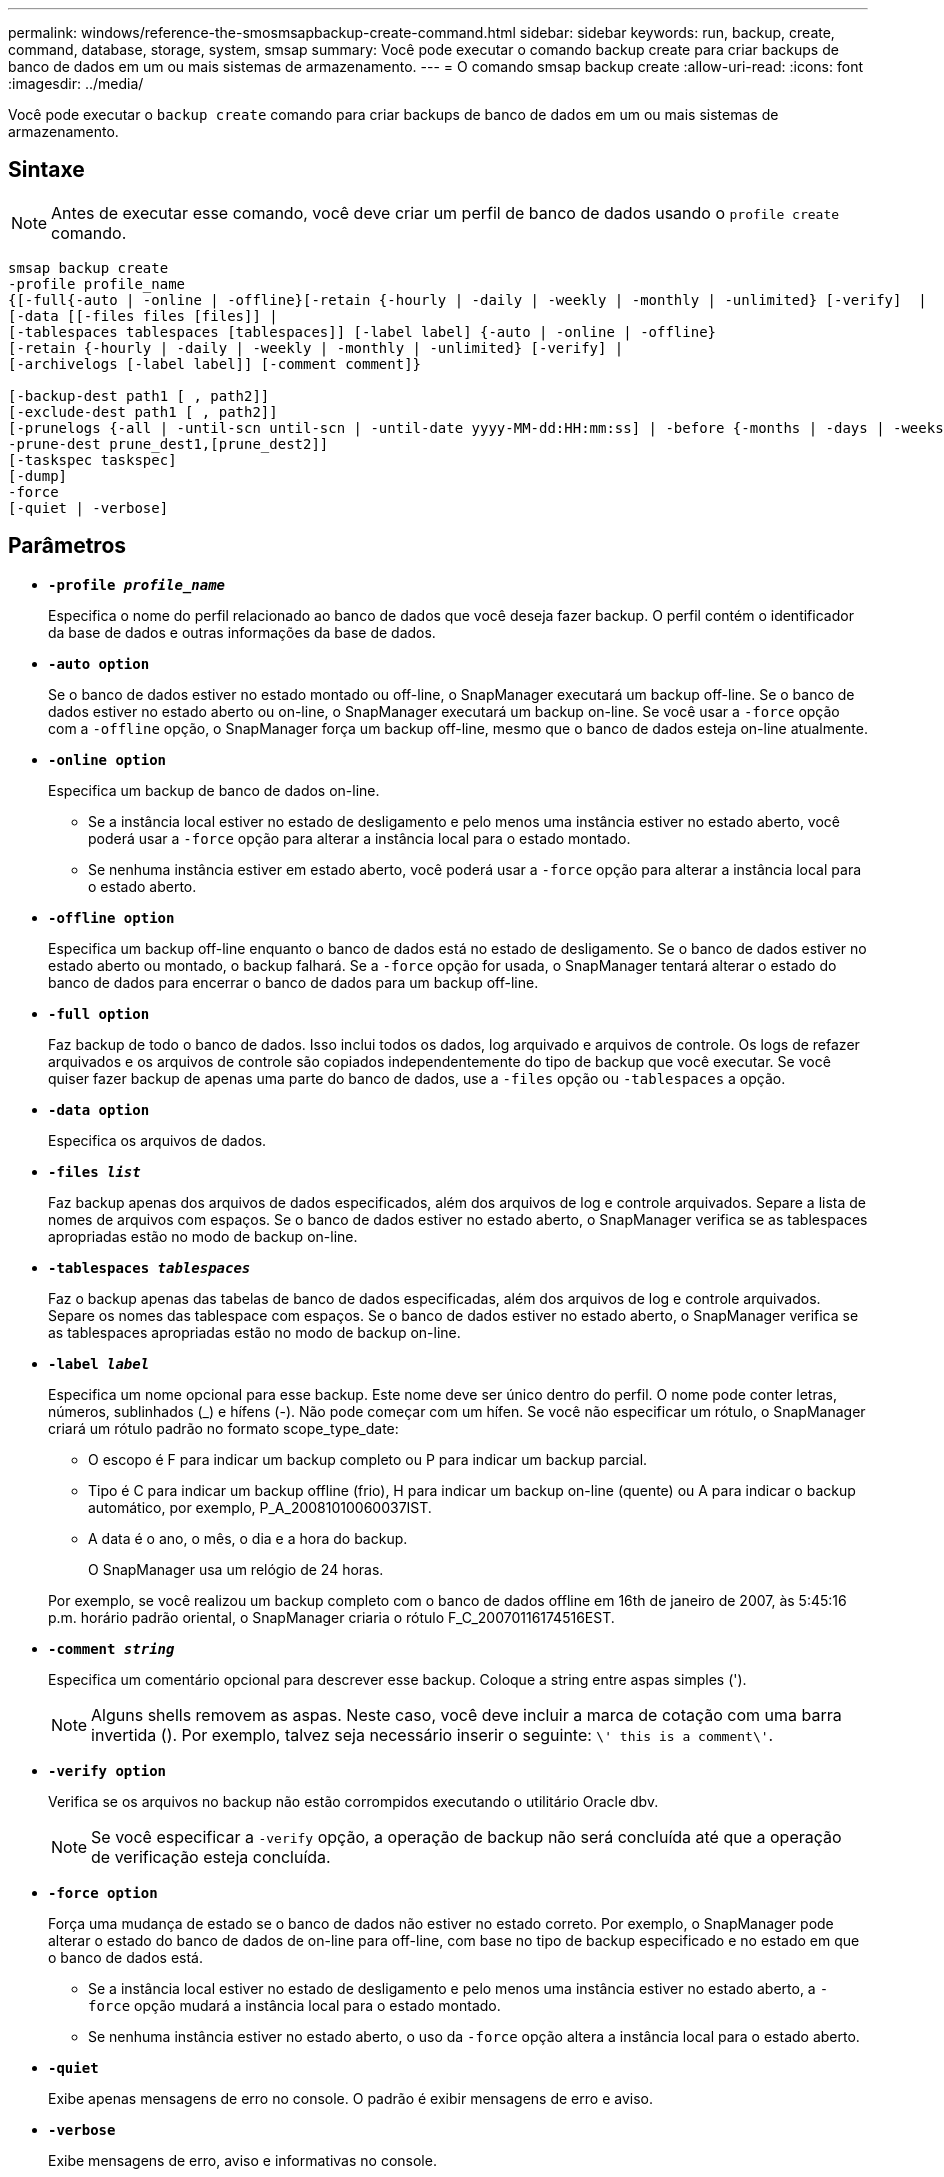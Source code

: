 ---
permalink: windows/reference-the-smosmsapbackup-create-command.html 
sidebar: sidebar 
keywords: run, backup, create, command, database, storage, system, smsap 
summary: Você pode executar o comando backup create para criar backups de banco de dados em um ou mais sistemas de armazenamento. 
---
= O comando smsap backup create
:allow-uri-read: 
:icons: font
:imagesdir: ../media/


[role="lead"]
Você pode executar o `backup create` comando para criar backups de banco de dados em um ou mais sistemas de armazenamento.



== Sintaxe


NOTE: Antes de executar esse comando, você deve criar um perfil de banco de dados usando o `profile create` comando.

[listing]
----

smsap backup create
-profile profile_name
{[-full{-auto | -online | -offline}[-retain {-hourly | -daily | -weekly | -monthly | -unlimited} [-verify]  |
[-data [[-files files [files]] |
[-tablespaces tablespaces [tablespaces]] [-label label] {-auto | -online | -offline}
[-retain {-hourly | -daily | -weekly | -monthly | -unlimited} [-verify] |
[-archivelogs [-label label]] [-comment comment]}

[-backup-dest path1 [ , path2]]
[-exclude-dest path1 [ , path2]]
[-prunelogs {-all | -until-scn until-scn | -until-date yyyy-MM-dd:HH:mm:ss] | -before {-months | -days | -weeks | -hours}}
-prune-dest prune_dest1,[prune_dest2]]
[-taskspec taskspec]
[-dump]
-force
[-quiet | -verbose]
----


== Parâmetros

* *`-profile _profile_name_`*
+
Especifica o nome do perfil relacionado ao banco de dados que você deseja fazer backup. O perfil contém o identificador da base de dados e outras informações da base de dados.

* *`-auto option`*
+
Se o banco de dados estiver no estado montado ou off-line, o SnapManager executará um backup off-line. Se o banco de dados estiver no estado aberto ou on-line, o SnapManager executará um backup on-line. Se você usar a `-force` opção com a `-offline` opção, o SnapManager força um backup off-line, mesmo que o banco de dados esteja on-line atualmente.

* *`-online option`*
+
Especifica um backup de banco de dados on-line.

+
** Se a instância local estiver no estado de desligamento e pelo menos uma instância estiver no estado aberto, você poderá usar a `-force` opção para alterar a instância local para o estado montado.
** Se nenhuma instância estiver em estado aberto, você poderá usar a `-force` opção para alterar a instância local para o estado aberto.


* *`-offline option`*
+
Especifica um backup off-line enquanto o banco de dados está no estado de desligamento. Se o banco de dados estiver no estado aberto ou montado, o backup falhará. Se a `-force` opção for usada, o SnapManager tentará alterar o estado do banco de dados para encerrar o banco de dados para um backup off-line.

* *`-full option`*
+
Faz backup de todo o banco de dados. Isso inclui todos os dados, log arquivado e arquivos de controle. Os logs de refazer arquivados e os arquivos de controle são copiados independentemente do tipo de backup que você executar. Se você quiser fazer backup de apenas uma parte do banco de dados, use a `-files` opção ou `-tablespaces` a opção.

* *`-data option`*
+
Especifica os arquivos de dados.

* *`-files _list_`*
+
Faz backup apenas dos arquivos de dados especificados, além dos arquivos de log e controle arquivados. Separe a lista de nomes de arquivos com espaços. Se o banco de dados estiver no estado aberto, o SnapManager verifica se as tablespaces apropriadas estão no modo de backup on-line.

* *`-tablespaces _tablespaces_`*
+
Faz o backup apenas das tabelas de banco de dados especificadas, além dos arquivos de log e controle arquivados. Separe os nomes das tablespace com espaços. Se o banco de dados estiver no estado aberto, o SnapManager verifica se as tablespaces apropriadas estão no modo de backup on-line.

* *`-label _label_`*
+
Especifica um nome opcional para esse backup. Este nome deve ser único dentro do perfil. O nome pode conter letras, números, sublinhados (_) e hífens (-). Não pode começar com um hífen. Se você não especificar um rótulo, o SnapManager criará um rótulo padrão no formato scope_type_date:

+
** O escopo é F para indicar um backup completo ou P para indicar um backup parcial.
** Tipo é C para indicar um backup offline (frio), H para indicar um backup on-line (quente) ou A para indicar o backup automático, por exemplo, P_A_20081010060037IST.
** A data é o ano, o mês, o dia e a hora do backup.
+
O SnapManager usa um relógio de 24 horas.



+
Por exemplo, se você realizou um backup completo com o banco de dados offline em 16th de janeiro de 2007, às 5:45:16 p.m. horário padrão oriental, o SnapManager criaria o rótulo F_C_20070116174516EST.

* *`-comment _string_`*
+
Especifica um comentário opcional para descrever esse backup. Coloque a string entre aspas simples (').

+

NOTE: Alguns shells removem as aspas. Neste caso, você deve incluir a marca de cotação com uma barra invertida (). Por exemplo, talvez seja necessário inserir o seguinte: `\' this is a comment\'`.

* *`-verify option`*
+
Verifica se os arquivos no backup não estão corrompidos executando o utilitário Oracle dbv.

+

NOTE: Se você especificar a `-verify` opção, a operação de backup não será concluída até que a operação de verificação esteja concluída.

* *`-force option`*
+
Força uma mudança de estado se o banco de dados não estiver no estado correto. Por exemplo, o SnapManager pode alterar o estado do banco de dados de on-line para off-line, com base no tipo de backup especificado e no estado em que o banco de dados está.

+
** Se a instância local estiver no estado de desligamento e pelo menos uma instância estiver no estado aberto, a `-force` opção mudará a instância local para o estado montado.
** Se nenhuma instância estiver no estado aberto, o uso da `-force` opção altera a instância local para o estado aberto.


* *`-quiet`*
+
Exibe apenas mensagens de erro no console. O padrão é exibir mensagens de erro e aviso.

* *`-verbose`*
+
Exibe mensagens de erro, aviso e informativas no console.

* *`-retain { -hourly | -daily | -weekly | -monthly | -unlimited}`*
+
Especifica se o backup deve ser retido por hora, dia, semanal, mensal ou ilimitado. Se a `-retain` opção não for especificada, a classe de retenção padrão será `-hourly` opção. Para manter backups para sempre, use a `-unlimited` opção. A `-unlimited` opção torna o backup inelegível para exclusão pela política de retenção.

* *`-archivelogs option`*
+
Cria backup de log de arquivamento.

* *`-backup-dest _path1_, [, [_path2_]]`*
+
Especifica os destinos de log de arquivamento a serem copiados para backup de log de arquivamento.

* *`-exclude-dest _path1_, [, [_path2_]]`*
+
Especifica os destinos do log de arquivamento a serem excluídos do backup.

* *`-prunelogs {-all | -until-scnuntil-scn | -until-date _yyyy-MM-dd:HH:mm:ss_ | -before {-months | -days | -weeks | -hours}`*
+
Elimina os ficheiros de registo de arquivo dos destinos de registo de arquivo com base nas opções fornecidas durante a criação de uma cópia de segurança. A `-all` opção elimina todos os ficheiros de registo de arquivo dos destinos de registo de arquivo. A `-until-scn` opção exclui os arquivos de log de arquivamento até que um número de mudança de sistema (SCN) especificado. A `-until-date` opção elimina os ficheiros de registo de arquivo até ao período de tempo especificado. A `-before` opção exclui os arquivos de log de arquivamento antes do período de tempo especificado (dias, meses, semanas, horas).

* *`-prune-dest _prune_dest1,prune_dest2_`*
+
Elimina os ficheiros de registo de arquivo dos destinos de registo de arquivo enquanto cria a cópia de segurança.

* *`-taskspec _taskspec_`*
+
Especifica o arquivo XML de especificação de tarefa que pode ser usado para atividade de pré-processamento ou atividade de pós-processamento da operação de backup. O caminho completo do arquivo XML deve ser fornecido ao dar a `-taskspec` opção.

* *`-dump option`*
+
Coleta os arquivos de despejo após uma operação de backup de banco de dados bem-sucedida ou com falha.





== Exemplo de comando

O comando a seguir cria um backup on-line completo, cria um backup em um storage secundário e define a política de retenção como diária:

[listing]
----
smsap backup create -profile SALES1 -full -online
-label full_backup_sales_May -profile SALESDB -force -retain -daily
Operation Id [8abc01ec0e79356d010e793581f70001] succeeded.
----